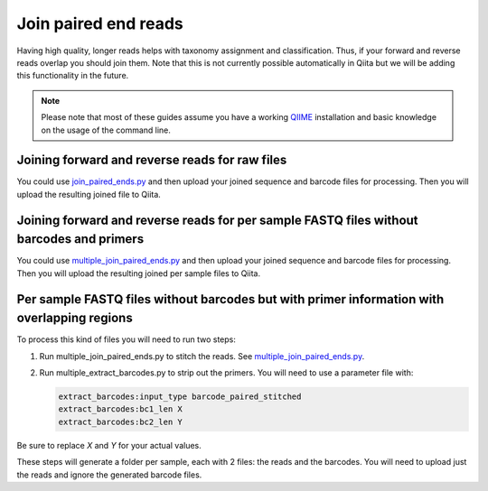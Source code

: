 .. _join-paired-end-reads:

.. index:: join-paired-end-reads

Join paired end reads
=====================

Having high quality, longer reads helps with taxonomy assignment and classification.
Thus, if your forward and reverse reads overlap you should join them. Note that this
is not currently possible automatically in Qiita but we will be adding this
functionality in the future.

.. note::
   Please note that most of these guides assume you have a working
   `QIIME <http://www.qiime.org>`__ installation and basic knowledge on the
   usage of the command line.

Joining forward and reverse reads for raw files
-----------------------------------------------

You could use `join_paired_ends.py <http://qiime.org/scripts/join_paired_ends.html>`__
and then upload your joined sequence and barcode files for processing. Then you
will upload the resulting joined file to Qiita.

.. _join_forward_and_reverse_reads_for_per_sample_fastq_files_without_barcodes_and_primers:

Joining forward and reverse reads for per sample FASTQ files without barcodes and primers
-----------------------------------------------------------------------------------------

You could use `multiple_join_paired_ends.py <http://qiime.org/scripts/multiple_join_paired_ends.html>`__
and then upload your joined sequence and barcode files for processing. Then you
will upload the resulting joined per sample files to Qiita.


.. _per_sample_fastq_files_without_barcodes_but_with_primer_information_with_overlapping_regions:

Per sample FASTQ files without barcodes but with primer information with overlapping regions
--------------------------------------------------------------------------------------------

To process this kind of files you will need to run two steps:

#. Run multiple_join_paired_ends.py to stitch the reads. See
   `multiple_join_paired_ends.py <http://qiime.org/scripts/multiple_join_paired_ends.html>`__.
#. Run multiple_extract_barcodes.py to strip out the primers. You will need to use a
   parameter file with:

   .. code:: bash

     extract_barcodes:input_type barcode_paired_stitched
     extract_barcodes:bc1_len X
     extract_barcodes:bc2_len Y

Be sure to replace `X` and `Y` for your actual values.

These steps will generate a folder per sample, each with 2 files: the reads and
the barcodes. You will need to upload just the reads and ignore the generated barcode
files.
